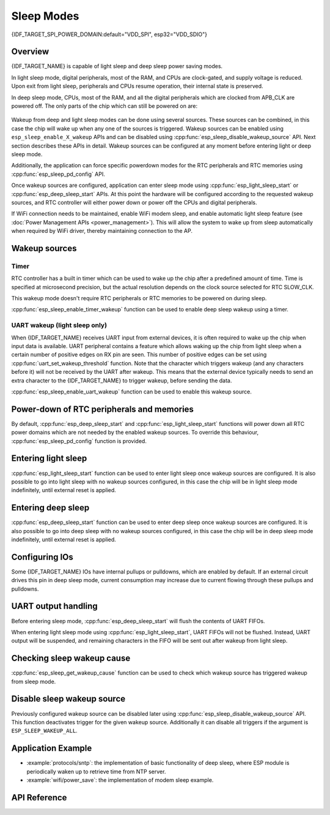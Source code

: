 Sleep Modes
===========

{IDF_TARGET_SPI_POWER_DOMAIN:default="VDD_SPI", esp32="VDD_SDIO"}

Overview
--------

{IDF_TARGET_NAME} is capable of light sleep and deep sleep power saving modes.

In light sleep mode, digital peripherals, most of the RAM, and CPUs are clock-gated, and supply voltage is reduced. Upon exit from light sleep, peripherals and CPUs resume operation, their internal state is preserved.

In deep sleep mode, CPUs, most of the RAM, and all the digital peripherals which are clocked from APB_CLK are powered off. The only parts of the chip which can still be powered on are:

    .. list::

        - RTC controller
        - RTC peripherals
        :SOC_ULP_SUPPORTED: - ULP coprocessor
        - RTC fast memory
        :SOC_RTC_SLOW_MEM_SUPPORTED: - RTC slow memory

Wakeup from deep and light sleep modes can be done using several sources. These sources can be combined, in this case the chip will wake up when any one of the sources is triggered. Wakeup sources can be enabled using ``esp_sleep_enable_X_wakeup`` APIs and can be disabled using :cpp:func:`esp_sleep_disable_wakeup_source` API. Next section describes these APIs in detail. Wakeup sources can be configured at any moment before entering light or deep sleep mode.

Additionally, the application can force specific powerdown modes for the RTC peripherals and RTC memories using :cpp:func:`esp_sleep_pd_config` API.

Once wakeup sources are configured, application can enter sleep mode using :cpp:func:`esp_light_sleep_start` or :cpp:func:`esp_deep_sleep_start` APIs. At this point the hardware will be configured according to the requested wakeup sources, and RTC controller will either power down or power off the CPUs and digital peripherals.

.. only:: SOC_BT_SUPPORTED

    WiFi/BT and sleep modes
    -----------------------

    In deep sleep and light sleep modes, wireless peripherals are powered down. Before entering deep sleep or light sleep modes, applications must disable WiFi and BT using appropriate calls (:cpp:func:`esp_bluedroid_disable`, :cpp:func:`esp_bt_controller_disable`, :cpp:func:`esp_wifi_stop`). WiFi and BT connections will not be maintained in deep sleep or light sleep, even if these functions are not called.

.. only:: not SOC_BT_SUPPORTED

    WiFi and sleep modes
    --------------------

    In deep sleep and light sleep modes, wireless peripherals are powered down. Before entering deep sleep or light sleep modes, applications must disable WiFi using appropriate calls (:cpp:func:`esp_wifi_stop`). WiFi connection will not be maintained in deep sleep or light sleep, even if these functions are not called.

If WiFi connection needs to be maintained, enable WiFi modem sleep, and enable automatic light sleep feature (see :doc:`Power Management APIs <power_management>`). This will allow the system to wake up from sleep automatically when required by WiFi driver, thereby maintaining connection to the AP.

Wakeup sources
--------------

Timer
^^^^^

RTC controller has a built in timer which can be used to wake up the chip after a predefined amount of time. Time is specified at microsecond precision, but the actual resolution depends on the clock source selected for RTC SLOW_CLK.

.. only:: SOC_ULP_SUPPORTED

    For details on RTC clock options, see *{IDF_TARGET_NAME} Technical Reference Manual* > *ULP Coprocessor* [`PDF <{IDF_TARGET_TRM_EN_URL}#ulp>`__].

This wakeup mode doesn't require RTC peripherals or RTC memories to be powered on during sleep.

:cpp:func:`esp_sleep_enable_timer_wakeup` function can be used to enable deep sleep wakeup using a timer.

.. only:: SOC_PM_SUPPORT_TOUCH_SENSOR_WAKEUP

    Touch pad
    ^^^^^^^^^

    RTC IO module contains logic to trigger wakeup when a touch sensor interrupt occurs. You need to configure the touch pad interrupt before the chip starts deep sleep.

    .. only:: esp32

        Revisions 0 and 1 of the ESP32 only support this wakeup mode when RTC peripherals are not forced to be powered on (i.e. ESP_PD_DOMAIN_RTC_PERIPH should be set to ESP_PD_OPTION_AUTO).

    :cpp:func:`esp_sleep_enable_touchpad_wakeup` function can be used to enable this wakeup source.

.. only:: SOC_PM_SUPPORT_EXT_WAKEUP

    External wakeup (ext0)
    ^^^^^^^^^^^^^^^^^^^^^^

    RTC IO module contains logic to trigger wakeup when one of RTC GPIOs is set to a predefined logic level. RTC IO is part of RTC peripherals power domain, so RTC peripherals will be kept powered on during deep sleep if this wakeup source is requested.

    Because RTC IO module is enabled in this mode, internal pullup or pulldown resistors can also be used. They need to be configured by the application using :cpp:func:`rtc_gpio_pullup_en` and :cpp:func:`rtc_gpio_pulldown_en` functions, before calling :cpp:func:`esp_sleep_start`.

    .. only:: esp32

        In revisions 0 and 1 of the ESP32, this wakeup source is incompatible with ULP and touch wakeup sources.

    :cpp:func:`esp_sleep_enable_ext0_wakeup` function can be used to enable this wakeup source.

    .. warning:: After wake up from sleep, IO pad used for wakeup will be configured as RTC IO. Before using this pad as digital GPIO, reconfigure it using ``rtc_gpio_deinit(gpio_num)`` function.

    External wakeup (ext1)
    ^^^^^^^^^^^^^^^^^^^^^^

    RTC controller contains logic to trigger wakeup using multiple RTC GPIOs. One of the two logic functions can be used to trigger wakeup:

        - wake up if any of the selected pins is high (``ESP_EXT1_WAKEUP_ANY_HIGH``)
        - wake up if all the selected pins are low (``ESP_EXT1_WAKEUP_ALL_LOW``)

    This wakeup source is implemented by the RTC controller. As such, RTC peripherals and RTC memories can be powered down in this mode. However, if RTC peripherals are powered down, internal pullup and pulldown resistors will be disabled. To use internal pullup or pulldown resistors, request RTC peripherals power domain to be kept on during sleep, and configure pullup/pulldown resistors using ``rtc_gpio_`` functions, before entering sleep::

        esp_sleep_pd_config(ESP_PD_DOMAIN_RTC_PERIPH, ESP_PD_OPTION_ON);
        gpio_pullup_dis(gpio_num);
        gpio_pulldown_en(gpio_num);

    .. warning:: After wake up from sleep, IO pad(s) used for wakeup will be configured as RTC IO. Before using these pads as digital GPIOs, reconfigure them using ``rtc_gpio_deinit(gpio_num)`` function.

    :cpp:func:`esp_sleep_enable_ext1_wakeup` function can be used to enable this wakeup source.

.. only:: SOC_ULP_SUPPORTED

    ULP coprocessor wakeup
    ^^^^^^^^^^^^^^^^^^^^^^

    ULP coprocessor can run while the chip is in sleep mode, and may be used to poll sensors, monitor ADC or touch sensor values, and wake up the chip when a specific event is detected. ULP coprocessor is part of RTC peripherals power domain, and it runs the program stored in RTC slow memory. RTC slow memory will be powered on during sleep if this wakeup mode is requested. RTC peripherals will be automatically powered on before ULP coprocessor starts running the program; once the program stops running, RTC peripherals are automatically powered down again.

    .. only:: esp32

        Revisions 0 and 1 of the ESP32 only support this wakeup mode when RTC peripherals are not forced to be powered on (i.e. ESP_PD_DOMAIN_RTC_PERIPH should be set to ESP_PD_OPTION_AUTO).

    :cpp:func:`esp_sleep_enable_ulp_wakeup` function can be used to enable this wakeup source.

.. only:: SOC_RTCIO_WAKE_SUPPORTED

    GPIO wakeup (light sleep only)
    ^^^^^^^^^^^^^^^^^^^^^^^^^^^^^^

    .. only:: SOC_PM_SUPPORT_EXT_WAKEUP

        In addition to EXT0 and EXT1 wakeup sources described above, one more method of wakeup from external inputs is available in light sleep mode. With this wakeup source, each pin can be individually configured to trigger wakeup on high or low level using :cpp:func:`gpio_wakeup_enable` function. Unlike EXT0 and EXT1 wakeup sources, which can only be used with RTC IOs, this wakeup source can be used with any IO (RTC or digital).

    .. only:: not SOC_PM_SUPPORT_EXT_WAKEUP

        One more method of wakeup from external inputs is available in light sleep mode. With this wakeup source, each pin can be individually configured to trigger wakeup on high or low level using :cpp:func:`gpio_wakeup_enable` function. This wakeup source can be used with any IO (RTC or digital).

    :cpp:func:`esp_sleep_enable_gpio_wakeup` function can be used to enable this wakeup source.

    .. warning::
        Before entering light sleep mode, check if any GPIO pin to be driven is part of the {IDF_TARGET_SPI_POWER_DOMAIN} power domain. If so, this power domain must be configured to remain ON during sleep.
        
        For example, on ESP32-WROOM-32 board, GPIO16 and GPIO17 are linked to {IDF_TARGET_SPI_POWER_DOMAIN} power domain. If they are configured to remain high during
        light sleep, the power domain should be configured to remain powered ON. This can be done with :cpp:func:`esp_sleep_pd_config()`::

            esp_sleep_pd_config(ESP_PD_DOMAIN_VDDSDIO, ESP_PD_OPTION_ON);


UART wakeup (light sleep only)
^^^^^^^^^^^^^^^^^^^^^^^^^^^^^^

When {IDF_TARGET_NAME} receives UART input from external devices, it is often required to wake up the chip when input data is available. UART peripheral contains a feature which allows waking up the chip from light sleep when a certain number of positive edges on RX pin are seen. This number of positive edges can be set using :cpp:func:`uart_set_wakeup_threshold` function. Note that the character which triggers wakeup (and any characters before it) will not be received by the UART after wakeup. This means that the external device typically needs to send an extra character to the {IDF_TARGET_NAME} to trigger wakeup, before sending the data.

:cpp:func:`esp_sleep_enable_uart_wakeup` function can be used to enable this wakeup source.


Power-down of RTC peripherals and memories
------------------------------------------

By default, :cpp:func:`esp_deep_sleep_start` and :cpp:func:`esp_light_sleep_start` functions will power down all RTC power domains which are not needed by the enabled wakeup sources. To override this behaviour, :cpp:func:`esp_sleep_pd_config` function is provided.

.. only:: esp32

    Note: in revision 0 of the ESP32, RTC fast memory will always be kept enabled in deep sleep, so that the deep sleep stub can run after reset. This can be overridden, if the application doesn't need clean reset behaviour after deep sleep.

.. only:: SOC_RTC_SLOW_MEM_SUPPORTED

    If some variables in the program are placed into RTC slow memory (for example, using ``RTC_DATA_ATTR`` attribute), RTC slow memory will be kept powered on by default. This can be overridden using :cpp:func:`esp_sleep_pd_config` function, if desired.

.. only:: not SOC_RTC_SLOW_MEM_SUPPORTED

    In {IDF_TARGET_NAME} there is only RTC fast memory, so if some variables in the program are marked by ``RTC_DATA_ATTR``, ``RTC_SLOW_ATTR`` or ``RTC_FAST_ATTR`` attributes, all of them go to RTC fast memory. It will be kept powered on by default. This can be overridden using :cpp:func:`esp_sleep_pd_config` function, if desired.

Entering light sleep
--------------------

:cpp:func:`esp_light_sleep_start` function can be used to enter light sleep once wakeup sources are configured. It is also possible to go into light sleep with no wakeup sources configured, in this case the chip will be in light sleep mode indefinitely, until external reset is applied.

Entering deep sleep
-------------------

:cpp:func:`esp_deep_sleep_start` function can be used to enter deep sleep once wakeup sources are configured. It is also possible to go into deep sleep with no wakeup sources configured, in this case the chip will be in deep sleep mode indefinitely, until external reset is applied.

Configuring IOs
---------------

Some {IDF_TARGET_NAME} IOs have internal pullups or pulldowns, which are enabled by default. If an external circuit drives this pin in deep sleep mode, current consumption may increase due to current flowing through these pullups and pulldowns.

.. only:: not esp32c3

    To isolate a pin, preventing extra current draw, call :cpp:func:`rtc_gpio_isolate` function.

    For example, on ESP32-WROVER module, GPIO12 is pulled up externally. GPIO12 also has an internal pulldown in the ESP32 chip. This means that in deep sleep, some current will flow through these external and internal resistors, increasing deep sleep current above the minimal possible value.
    Add the following code before :cpp:func:`esp_deep_sleep_start` to remove this extra current::

	rtc_gpio_isolate(GPIO_NUM_12);

.. only:: esp32c3

    In deep sleep mode:
        - digital GPIOs (GPIO6 ~ 21) are in a high impedance state. 
        - RTC GPIOs (GPIO0 ~ 5) can be in the following states, depending on their hold function enabled or not:
            - if the hold function is not enabled, RTC GPIOs will be in a high impedance state.
            - if the hold function is enabled, RTC GPIOs will retain the pin state latched at that hold moment. 

UART output handling
--------------------

Before entering sleep mode, :cpp:func:`esp_deep_sleep_start` will flush the contents of UART FIFOs.

When entering light sleep mode using :cpp:func:`esp_light_sleep_start`, UART FIFOs will not be flushed. Instead, UART output will be suspended, and remaining characters in the FIFO will be sent out after wakeup from light sleep.

Checking sleep wakeup cause
---------------------------

:cpp:func:`esp_sleep_get_wakeup_cause` function can be used to check which wakeup source has triggered wakeup from sleep mode.

.. only:: SOC_TOUCH_SENSOR_NUM

    For touch pad, it is possible to identify touch pad which has caused wakeup using :cpp:func:`esp_sleep_get_touchpad_wakeup_status` functions.

.. only:: SOC_PM_SUPPORT_EXT_WAKEUP

    For ext1 wakeup sources, it is possible to identify pin which has caused wakeup using :cpp:func:`esp_sleep_get_ext1_wakeup_status` functions.


Disable sleep wakeup source
---------------------------

Previously configured wakeup source can be disabled later using :cpp:func:`esp_sleep_disable_wakeup_source` API. This function deactivates trigger for the given wakeup source. Additionally it can disable all triggers if the argument is ``ESP_SLEEP_WAKEUP_ALL``.

Application Example
-------------------

- :example:`protocols/sntp`: the implementation of basic functionality of deep sleep, where ESP module is periodically waken up to retrieve time from NTP server.
- :example:`wifi/power_save`: the implementation of modem sleep example.

.. only:: SOC_ULP_SUPPORTED

    - :example:`system/deep_sleep`: the usage of various deep sleep wakeup triggers and ULP coprocessor programming.

.. only:: esp32c3

    - :example:`system/deep_sleep`: the usage of deep sleep wakeup triggered by timer.

API Reference
-------------

.. include-build-file:: inc/esp_sleep.inc


